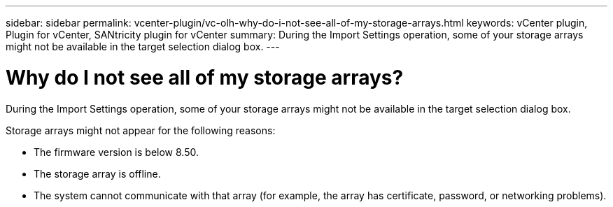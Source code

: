 ---
sidebar: sidebar
permalink: vcenter-plugin/vc-olh-why-do-i-not-see-all-of-my-storage-arrays.html
keywords: vCenter plugin, Plugin for vCenter, SANtricity plugin for vCenter
summary: During the Import Settings operation, some of your storage arrays might not be available in the target selection dialog box.
---

= Why do I not see all of my storage arrays?
:hardbreaks:
:nofooter:
:icons: font
:linkattrs:
:imagesdir: ./media/


[.lead]
During the Import Settings operation, some of your storage arrays might not be available in the target selection dialog box.

Storage arrays might not appear for the following reasons:

* The firmware version is below 8.50.
* The storage array is offline.
* The system cannot communicate with that array (for example, the array has certificate, password, or networking problems).
